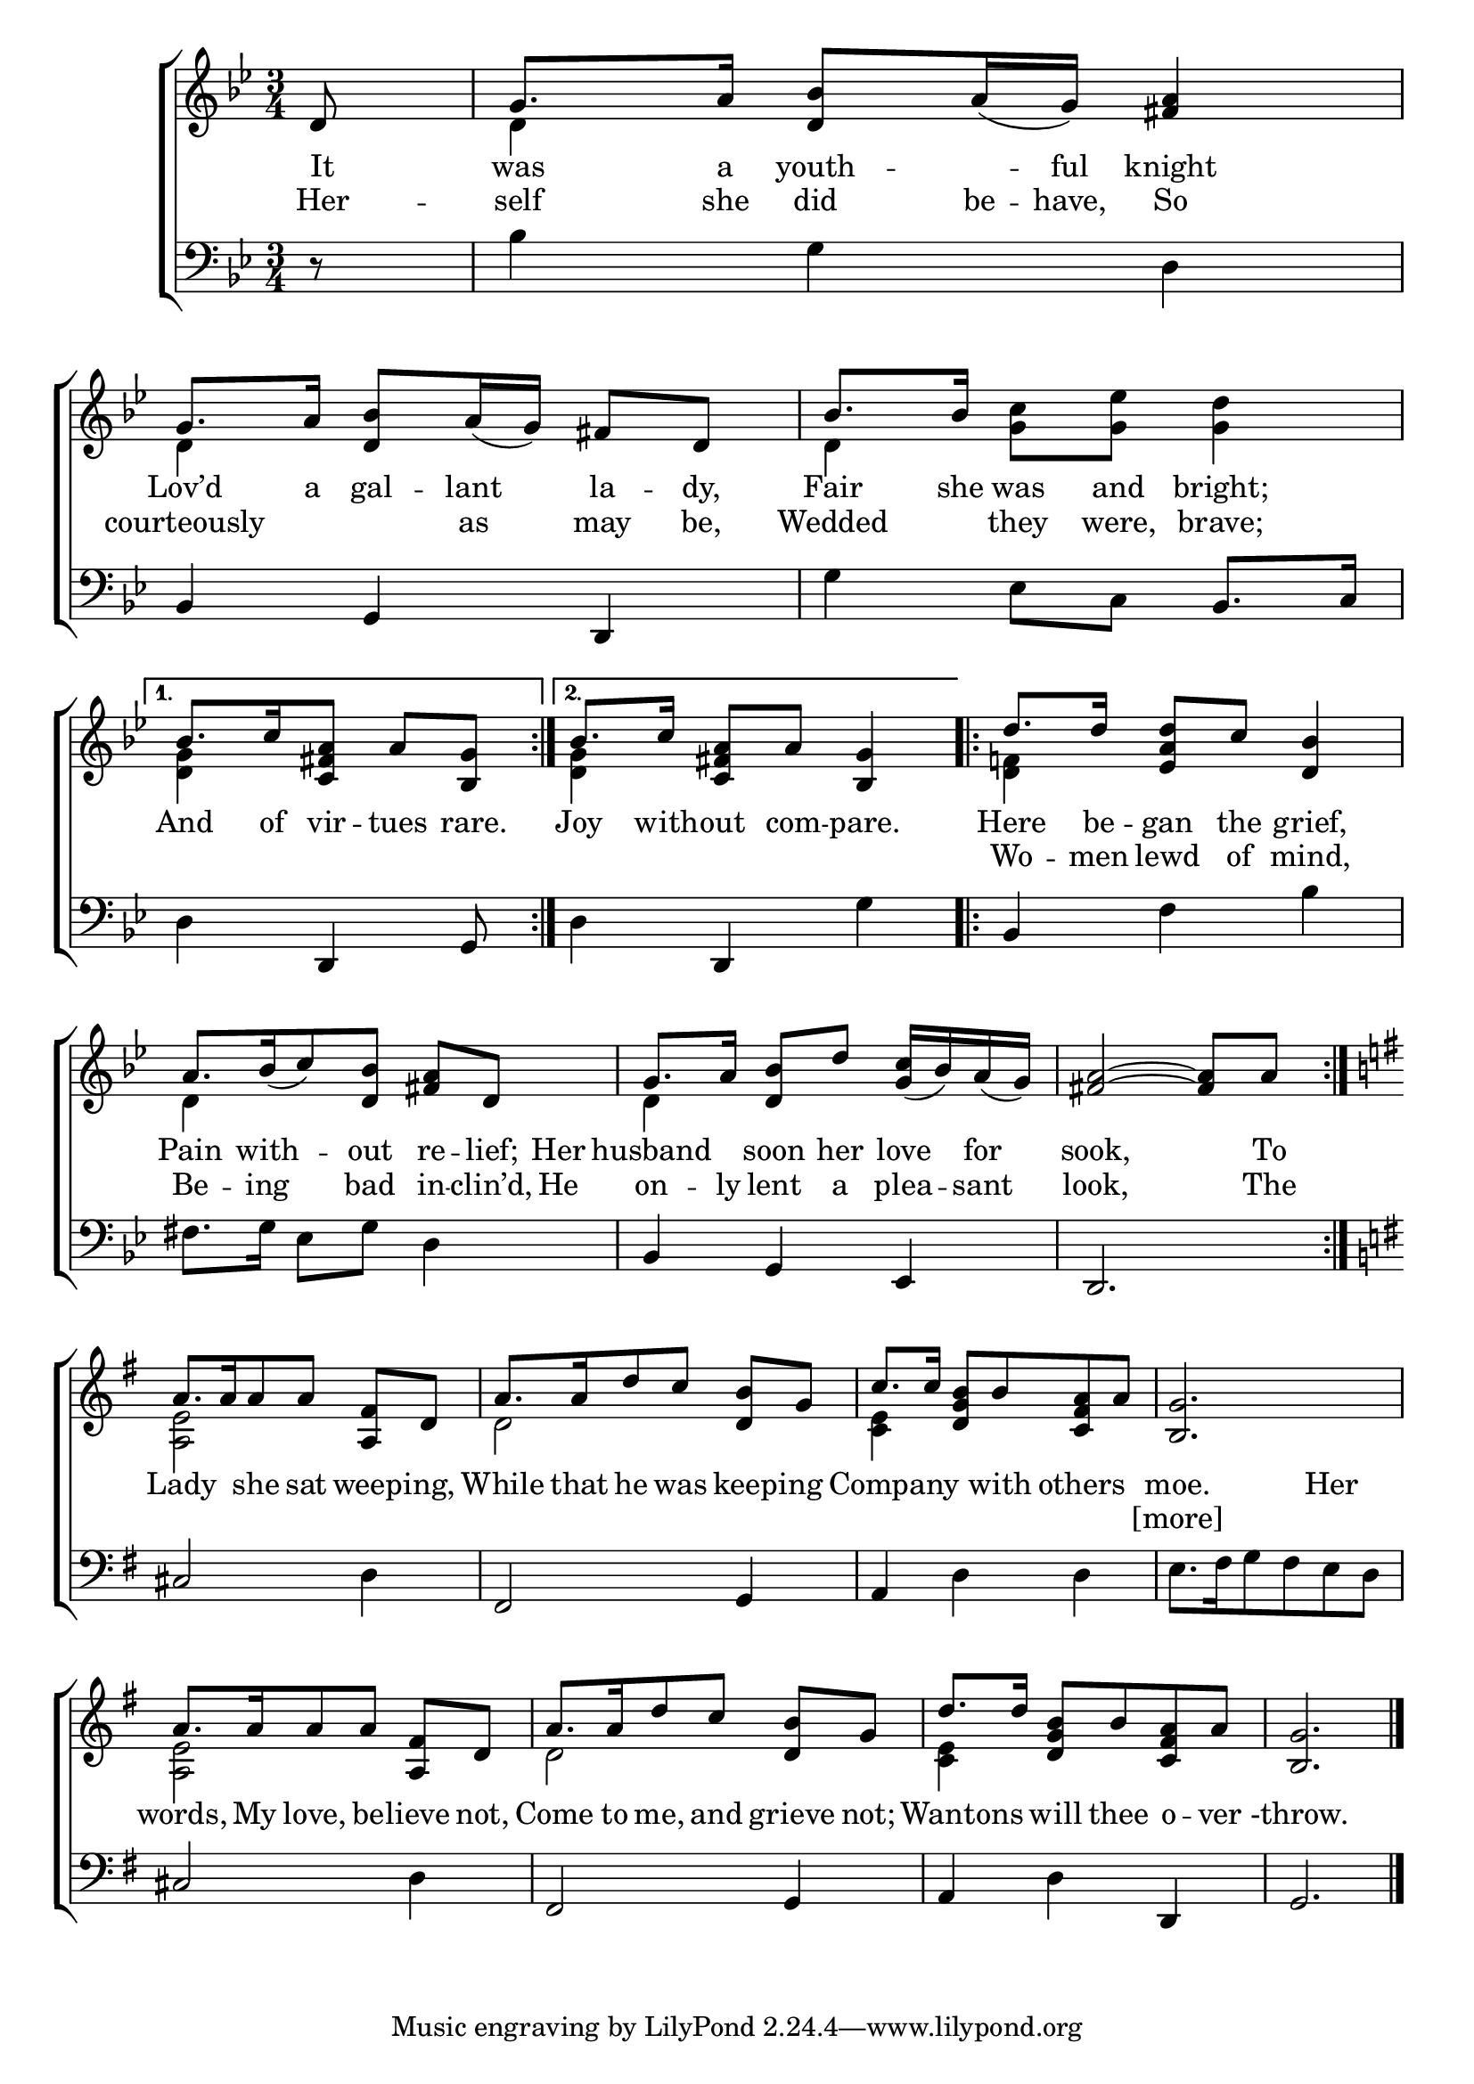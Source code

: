 \version "2.22.0"
\language "english"

global = {
	\time 3/4
	\key g \minor
}

sdown = { \override Stem.direction = #down }
sup = { \override Stem.direction = #up }
mBreak = { \break }

\header {
%	title = \markup {\medium \caps "Title."}
%	poet = ""
%	composer = ""

%	meter = \markup {\italic "Slow."}
%	arranger = ""
}
\score {

	\new ChoirStaff {
	<<
		\new Staff = "up"  {
		<<
			\global
			\new 	Voice = "one" 	\fixed c' {
				\voiceOne
				 \repeat volta 2 {\partial 8d8 | g8. a16 <d bf>8 a16_( g16) <fs a>4 | g8. a16 <d bf>8 a16_( g16) fs8 d8 | bf8. bf16 s2 | \mBreak } 
				 \alternative { {\partial 8*5 bf8. c'16 <c fs a>8 a8 <bf, g>8 | } {bf8. c'16 <c fs a>8 a8 <bf, g>4 | } } |
				 \repeat volta 2 { d'8. d'16 <ef a d'>8 c'8 <d bf>4 | \mBreak 
				 a8.[ bf16_( c'8) <d bf>8] <fs a>8 d8 | g8. a16 <d bf>8 d'8  <g c'>16_( bf16) a16_( g16) |  <fs a>2~ <fs a>8 a8 \mBreak | }
				 \key g \major a8.[ a16 a8 a8] <a, fs>8 d8 | a8.[ a16 d'8 c'8] <d b>8 g8 | c'8. c'16 <d g b>8 b8 <c fs a>8 a8 | <b, g>2. | \mBreak
				 a8.[ a16 a8 a8] <a, fs>8 d8 | a8.[ a16 d'8 c'8] <d b>8 g8 | d'8. d'16 <d g b>8 b8 <c fs a>8 a8 | <b, g>2. \fine |
			}	% end voice one
			\new Voice  \fixed c' {
				\voiceTwo
				s8 | d4 s2 | d4 s2 | d4 <g c'>8 <g ef'>8 <g d'>4 |
				<d g>4 s4. | <d g>4 s2 | <d f!>4 s2 |
				d4 s2 | d4 s2 | s2. |
				<a, e>2 s4 | d2 s4 | <c e>4 s2 | s2. |
				<a, e>2 s4 | d2 s4 | <c e>4 s2 | s2. |
			} % end voice two
		>>
		} % end staff up
		
		\new Lyrics \lyricmode {	% verse one
		  It8 | was8. a16 youth8. -- ful16 knight4 | Lov’d8. a16 gal8 --  lant8 la8 -- dy,8 | Fair8. she16 was8 and8 bright;4 | 
		  And8. of16 vir8 -- tues8 rare.8 | Joy8. with16 -- out8 com8 -- pare.4 | Here8. be16 -- gan8 the8 grief,4 |
		  Pain8. with8. -- out8 re8 -- lief;16 Her16 | husband4 soon8 her8 love8 for8 | sook,2 8 To8
		  Lady4 she8 sat8 16 weeping,8 16 | While8. that16 he8 was8 16 keeping8 16 |  16 Company4 16 with8 others4 | moe.2  Her4 |
		  words,8. My16 love,8 be8 -- lieve8 not,8 | Come8. to16 me,8 and8 grieve8 not;8 | 16 Wantons8 16 will8 thee8 o8 -- ver8-throw.2. |
		}	% end lyrics verse one
		\new Lyrics \lyricmode {	% verse two
		  Her8 -- self8. she16 did8 be16 -- have,16 So4 | courteously4. as8 may8 be,8 | Wedded4 they8 were,8 brave;4 |
		  2 8 | 2. | Wo8. -- men16 lewd8 of8 mind,4 |
		  Be8. -- ing8. bad8 in8 -- clin’d,16 He16 | on8. -- ly16 lent8 a8 plea8 -- sant8 look,2 8 The |
		  2.*3 | [more]2 4 |
		}	% end lyrics verse two
		\new   Staff = "down" {
		<<
			\clef bass
			\global
			\new Voice {
				r8 | bf4 g4 d4 | bf,4 g,4 d,4 | g4 ef8 c8 bf,8. c16 |
				d4 d,4 g,8 | d4 d,4 g4 | bf,4 f4 bf4 | 
				fs8. g16 ef8 g8 d4 | bf,4 g,4 ef,4 | d,2. |
				\key g \major cs2 d4 | fs,2 g,4 | a,4 d4 d4 | e8.[ fs16 g8 fs8 e8 d8] |
				cs2 d4 | fs,2 g,4 | a,4 d4 d,4 | g,2. | \fine
			} % end voice three

		>>
		} % end staff down
	>>
	} % end choir staff

	\layout{
		\context{
			\Score {
			\omit  BarNumber
			%\override LyricText.self-alignment-X = #LEFT
			\override Staff.Rest.voiced-position=0
			}%end score
		}%end context
	}%end layout

}%end score